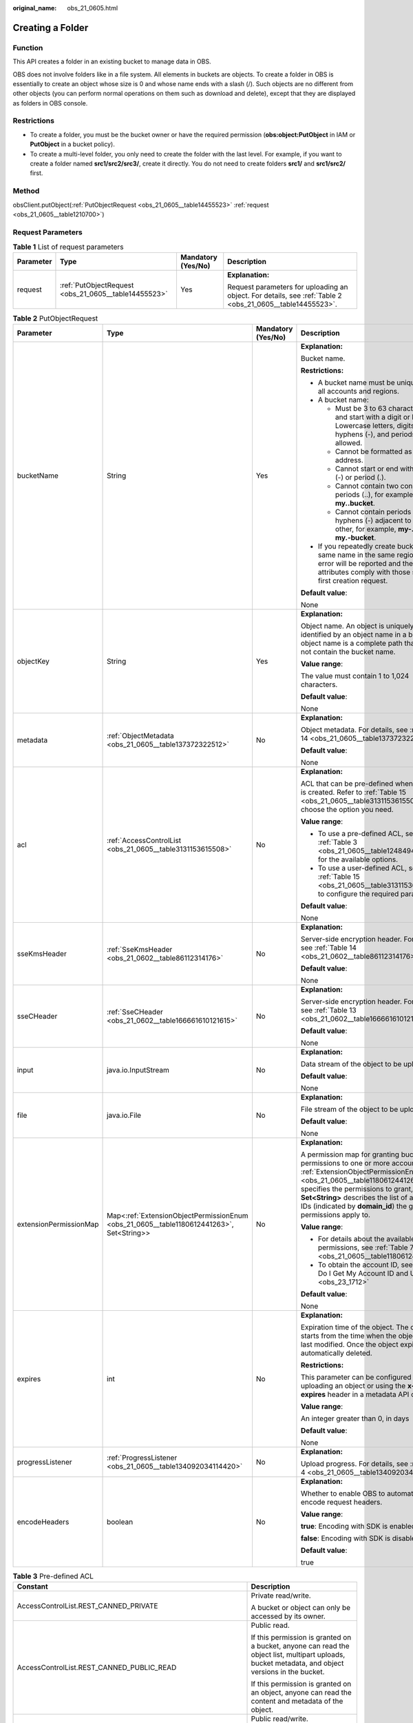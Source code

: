 :original_name: obs_21_0605.html

.. _obs_21_0605:

Creating a Folder
=================

Function
--------

This API creates a folder in an existing bucket to manage data in OBS.

OBS does not involve folders like in a file system. All elements in buckets are objects. To create a folder in OBS is essentially to create an object whose size is 0 and whose name ends with a slash (/). Such objects are no different from other objects (you can perform normal operations on them such as download and delete), except that they are displayed as folders in OBS console.

Restrictions
------------

-  To create a folder, you must be the bucket owner or have the required permission (**obs:object:PutObject** in IAM or **PutObject** in a bucket policy).
-  To create a multi-level folder, you only need to create the folder with the last level. For example, if you want to create a folder named **src1/src2/src3/**, create it directly. You do not need to create folders **src1/** and **src1/src2/** first.

Method
------

obsClient.putObject(:ref:`PutObjectRequest <obs_21_0605__table14455523>` :ref:`request <obs_21_0605__table1210700>`)

Request Parameters
------------------

.. _obs_21_0605__table1210700:

.. table:: **Table 1** List of request parameters

   +-----------------+------------------------------------------------------+--------------------+-----------------------------------------------------------------------------------------------------------+
   | Parameter       | Type                                                 | Mandatory (Yes/No) | Description                                                                                               |
   +=================+======================================================+====================+===========================================================================================================+
   | request         | :ref:`PutObjectRequest <obs_21_0605__table14455523>` | Yes                | **Explanation:**                                                                                          |
   |                 |                                                      |                    |                                                                                                           |
   |                 |                                                      |                    | Request parameters for uploading an object. For details, see :ref:`Table 2 <obs_21_0605__table14455523>`. |
   +-----------------+------------------------------------------------------+--------------------+-----------------------------------------------------------------------------------------------------------+

.. _obs_21_0605__table14455523:

.. table:: **Table 2** PutObjectRequest

   +------------------------+------------------------------------------------------------------------------------------+--------------------+---------------------------------------------------------------------------------------------------------------------------------------------------------------------------------------------------------------------------------------------------------------------------------------------------------------+
   | Parameter              | Type                                                                                     | Mandatory (Yes/No) | Description                                                                                                                                                                                                                                                                                                   |
   +========================+==========================================================================================+====================+===============================================================================================================================================================================================================================================================================================================+
   | bucketName             | String                                                                                   | Yes                | **Explanation:**                                                                                                                                                                                                                                                                                              |
   |                        |                                                                                          |                    |                                                                                                                                                                                                                                                                                                               |
   |                        |                                                                                          |                    | Bucket name.                                                                                                                                                                                                                                                                                                  |
   |                        |                                                                                          |                    |                                                                                                                                                                                                                                                                                                               |
   |                        |                                                                                          |                    | **Restrictions:**                                                                                                                                                                                                                                                                                             |
   |                        |                                                                                          |                    |                                                                                                                                                                                                                                                                                                               |
   |                        |                                                                                          |                    | -  A bucket name must be unique across all accounts and regions.                                                                                                                                                                                                                                              |
   |                        |                                                                                          |                    | -  A bucket name:                                                                                                                                                                                                                                                                                             |
   |                        |                                                                                          |                    |                                                                                                                                                                                                                                                                                                               |
   |                        |                                                                                          |                    |    -  Must be 3 to 63 characters long and start with a digit or letter. Lowercase letters, digits, hyphens (-), and periods (.) are allowed.                                                                                                                                                                  |
   |                        |                                                                                          |                    |    -  Cannot be formatted as an IP address.                                                                                                                                                                                                                                                                   |
   |                        |                                                                                          |                    |    -  Cannot start or end with a hyphen (-) or period (.).                                                                                                                                                                                                                                                    |
   |                        |                                                                                          |                    |    -  Cannot contain two consecutive periods (..), for example, **my..bucket**.                                                                                                                                                                                                                               |
   |                        |                                                                                          |                    |    -  Cannot contain periods (.) and hyphens (-) adjacent to each other, for example, **my-.bucket** or **my.-bucket**.                                                                                                                                                                                       |
   |                        |                                                                                          |                    |                                                                                                                                                                                                                                                                                                               |
   |                        |                                                                                          |                    | -  If you repeatedly create buckets of the same name in the same region, no error will be reported and the bucket attributes comply with those set in the first creation request.                                                                                                                             |
   |                        |                                                                                          |                    |                                                                                                                                                                                                                                                                                                               |
   |                        |                                                                                          |                    | **Default value**:                                                                                                                                                                                                                                                                                            |
   |                        |                                                                                          |                    |                                                                                                                                                                                                                                                                                                               |
   |                        |                                                                                          |                    | None                                                                                                                                                                                                                                                                                                          |
   +------------------------+------------------------------------------------------------------------------------------+--------------------+---------------------------------------------------------------------------------------------------------------------------------------------------------------------------------------------------------------------------------------------------------------------------------------------------------------+
   | objectKey              | String                                                                                   | Yes                | **Explanation:**                                                                                                                                                                                                                                                                                              |
   |                        |                                                                                          |                    |                                                                                                                                                                                                                                                                                                               |
   |                        |                                                                                          |                    | Object name. An object is uniquely identified by an object name in a bucket. An object name is a complete path that does not contain the bucket name.                                                                                                                                                         |
   |                        |                                                                                          |                    |                                                                                                                                                                                                                                                                                                               |
   |                        |                                                                                          |                    | **Value range**:                                                                                                                                                                                                                                                                                              |
   |                        |                                                                                          |                    |                                                                                                                                                                                                                                                                                                               |
   |                        |                                                                                          |                    | The value must contain 1 to 1,024 characters.                                                                                                                                                                                                                                                                 |
   |                        |                                                                                          |                    |                                                                                                                                                                                                                                                                                                               |
   |                        |                                                                                          |                    | **Default value**:                                                                                                                                                                                                                                                                                            |
   |                        |                                                                                          |                    |                                                                                                                                                                                                                                                                                                               |
   |                        |                                                                                          |                    | None                                                                                                                                                                                                                                                                                                          |
   +------------------------+------------------------------------------------------------------------------------------+--------------------+---------------------------------------------------------------------------------------------------------------------------------------------------------------------------------------------------------------------------------------------------------------------------------------------------------------+
   | metadata               | :ref:`ObjectMetadata <obs_21_0605__table137372322512>`                                   | No                 | **Explanation:**                                                                                                                                                                                                                                                                                              |
   |                        |                                                                                          |                    |                                                                                                                                                                                                                                                                                                               |
   |                        |                                                                                          |                    | Object metadata. For details, see :ref:`Table 14 <obs_21_0605__table137372322512>`.                                                                                                                                                                                                                           |
   |                        |                                                                                          |                    |                                                                                                                                                                                                                                                                                                               |
   |                        |                                                                                          |                    | **Default value**:                                                                                                                                                                                                                                                                                            |
   |                        |                                                                                          |                    |                                                                                                                                                                                                                                                                                                               |
   |                        |                                                                                          |                    | None                                                                                                                                                                                                                                                                                                          |
   +------------------------+------------------------------------------------------------------------------------------+--------------------+---------------------------------------------------------------------------------------------------------------------------------------------------------------------------------------------------------------------------------------------------------------------------------------------------------------+
   | acl                    | :ref:`AccessControlList <obs_21_0605__table3131153615508>`                               | No                 | **Explanation:**                                                                                                                                                                                                                                                                                              |
   |                        |                                                                                          |                    |                                                                                                                                                                                                                                                                                                               |
   |                        |                                                                                          |                    | ACL that can be pre-defined when an object is created. Refer to :ref:`Table 15 <obs_21_0605__table3131153615508>` to choose the option you need.                                                                                                                                                              |
   |                        |                                                                                          |                    |                                                                                                                                                                                                                                                                                                               |
   |                        |                                                                                          |                    | **Value range**:                                                                                                                                                                                                                                                                                              |
   |                        |                                                                                          |                    |                                                                                                                                                                                                                                                                                                               |
   |                        |                                                                                          |                    | -  To use a pre-defined ACL, see :ref:`Table 3 <obs_21_0605__table1248494120558>` for the available options.                                                                                                                                                                                                  |
   |                        |                                                                                          |                    | -  To use a user-defined ACL, see :ref:`Table 15 <obs_21_0605__table3131153615508>` to configure the required parameters.                                                                                                                                                                                     |
   |                        |                                                                                          |                    |                                                                                                                                                                                                                                                                                                               |
   |                        |                                                                                          |                    | **Default value**:                                                                                                                                                                                                                                                                                            |
   |                        |                                                                                          |                    |                                                                                                                                                                                                                                                                                                               |
   |                        |                                                                                          |                    | None                                                                                                                                                                                                                                                                                                          |
   +------------------------+------------------------------------------------------------------------------------------+--------------------+---------------------------------------------------------------------------------------------------------------------------------------------------------------------------------------------------------------------------------------------------------------------------------------------------------------+
   | sseKmsHeader           | :ref:`SseKmsHeader <obs_21_0602__table86112314176>`                                      | No                 | **Explanation:**                                                                                                                                                                                                                                                                                              |
   |                        |                                                                                          |                    |                                                                                                                                                                                                                                                                                                               |
   |                        |                                                                                          |                    | Server-side encryption header. For details, see :ref:`Table 14 <obs_21_0602__table86112314176>`.                                                                                                                                                                                                              |
   |                        |                                                                                          |                    |                                                                                                                                                                                                                                                                                                               |
   |                        |                                                                                          |                    | **Default value**:                                                                                                                                                                                                                                                                                            |
   |                        |                                                                                          |                    |                                                                                                                                                                                                                                                                                                               |
   |                        |                                                                                          |                    | None                                                                                                                                                                                                                                                                                                          |
   +------------------------+------------------------------------------------------------------------------------------+--------------------+---------------------------------------------------------------------------------------------------------------------------------------------------------------------------------------------------------------------------------------------------------------------------------------------------------------+
   | sseCHeader             | :ref:`SseCHeader <obs_21_0602__table166661610121615>`                                    | No                 | **Explanation:**                                                                                                                                                                                                                                                                                              |
   |                        |                                                                                          |                    |                                                                                                                                                                                                                                                                                                               |
   |                        |                                                                                          |                    | Server-side encryption header. For details, see :ref:`Table 13 <obs_21_0602__table166661610121615>`.                                                                                                                                                                                                          |
   |                        |                                                                                          |                    |                                                                                                                                                                                                                                                                                                               |
   |                        |                                                                                          |                    | **Default value**:                                                                                                                                                                                                                                                                                            |
   |                        |                                                                                          |                    |                                                                                                                                                                                                                                                                                                               |
   |                        |                                                                                          |                    | None                                                                                                                                                                                                                                                                                                          |
   +------------------------+------------------------------------------------------------------------------------------+--------------------+---------------------------------------------------------------------------------------------------------------------------------------------------------------------------------------------------------------------------------------------------------------------------------------------------------------+
   | input                  | java.io.InputStream                                                                      | No                 | **Explanation:**                                                                                                                                                                                                                                                                                              |
   |                        |                                                                                          |                    |                                                                                                                                                                                                                                                                                                               |
   |                        |                                                                                          |                    | Data stream of the object to be uploaded.                                                                                                                                                                                                                                                                     |
   |                        |                                                                                          |                    |                                                                                                                                                                                                                                                                                                               |
   |                        |                                                                                          |                    | **Default value**:                                                                                                                                                                                                                                                                                            |
   |                        |                                                                                          |                    |                                                                                                                                                                                                                                                                                                               |
   |                        |                                                                                          |                    | None                                                                                                                                                                                                                                                                                                          |
   +------------------------+------------------------------------------------------------------------------------------+--------------------+---------------------------------------------------------------------------------------------------------------------------------------------------------------------------------------------------------------------------------------------------------------------------------------------------------------+
   | file                   | java.io.File                                                                             | No                 | **Explanation:**                                                                                                                                                                                                                                                                                              |
   |                        |                                                                                          |                    |                                                                                                                                                                                                                                                                                                               |
   |                        |                                                                                          |                    | File stream of the object to be uploaded.                                                                                                                                                                                                                                                                     |
   |                        |                                                                                          |                    |                                                                                                                                                                                                                                                                                                               |
   |                        |                                                                                          |                    | **Default value**:                                                                                                                                                                                                                                                                                            |
   |                        |                                                                                          |                    |                                                                                                                                                                                                                                                                                                               |
   |                        |                                                                                          |                    | None                                                                                                                                                                                                                                                                                                          |
   +------------------------+------------------------------------------------------------------------------------------+--------------------+---------------------------------------------------------------------------------------------------------------------------------------------------------------------------------------------------------------------------------------------------------------------------------------------------------------+
   | extensionPermissionMap | Map<:ref:`ExtensionObjectPermissionEnum <obs_21_0605__table1180612441263>`, Set<String>> | No                 | **Explanation:**                                                                                                                                                                                                                                                                                              |
   |                        |                                                                                          |                    |                                                                                                                                                                                                                                                                                                               |
   |                        |                                                                                          |                    | A permission map for granting bucket ACL permissions to one or more accounts. :ref:`ExtensionObjectPermissionEnum <obs_21_0605__table1180612441263>` specifies the permissions to grant, and **Set<String>** describes the list of account IDs (indicated by **domain_id**) the granted permissions apply to. |
   |                        |                                                                                          |                    |                                                                                                                                                                                                                                                                                                               |
   |                        |                                                                                          |                    | **Value range**:                                                                                                                                                                                                                                                                                              |
   |                        |                                                                                          |                    |                                                                                                                                                                                                                                                                                                               |
   |                        |                                                                                          |                    | -  For details about the available permissions, see :ref:`Table 7 <obs_21_0605__table1180612441263>`.                                                                                                                                                                                                         |
   |                        |                                                                                          |                    | -  To obtain the account ID, see :ref:`How Do I Get My Account ID and User ID? <obs_23_1712>`                                                                                                                                                                                                                 |
   |                        |                                                                                          |                    |                                                                                                                                                                                                                                                                                                               |
   |                        |                                                                                          |                    | **Default value**:                                                                                                                                                                                                                                                                                            |
   |                        |                                                                                          |                    |                                                                                                                                                                                                                                                                                                               |
   |                        |                                                                                          |                    | None                                                                                                                                                                                                                                                                                                          |
   +------------------------+------------------------------------------------------------------------------------------+--------------------+---------------------------------------------------------------------------------------------------------------------------------------------------------------------------------------------------------------------------------------------------------------------------------------------------------------+
   | expires                | int                                                                                      | No                 | **Explanation:**                                                                                                                                                                                                                                                                                              |
   |                        |                                                                                          |                    |                                                                                                                                                                                                                                                                                                               |
   |                        |                                                                                          |                    | Expiration time of the object. The calculation starts from the time when the object was last modified. Once the object expires, it is automatically deleted.                                                                                                                                                  |
   |                        |                                                                                          |                    |                                                                                                                                                                                                                                                                                                               |
   |                        |                                                                                          |                    | **Restrictions:**                                                                                                                                                                                                                                                                                             |
   |                        |                                                                                          |                    |                                                                                                                                                                                                                                                                                                               |
   |                        |                                                                                          |                    | This parameter can be configured when uploading an object or using the **x-obs-expires** header in a metadata API call.                                                                                                                                                                                       |
   |                        |                                                                                          |                    |                                                                                                                                                                                                                                                                                                               |
   |                        |                                                                                          |                    | **Value range**:                                                                                                                                                                                                                                                                                              |
   |                        |                                                                                          |                    |                                                                                                                                                                                                                                                                                                               |
   |                        |                                                                                          |                    | An integer greater than 0, in days                                                                                                                                                                                                                                                                            |
   |                        |                                                                                          |                    |                                                                                                                                                                                                                                                                                                               |
   |                        |                                                                                          |                    | **Default value**:                                                                                                                                                                                                                                                                                            |
   |                        |                                                                                          |                    |                                                                                                                                                                                                                                                                                                               |
   |                        |                                                                                          |                    | None                                                                                                                                                                                                                                                                                                          |
   +------------------------+------------------------------------------------------------------------------------------+--------------------+---------------------------------------------------------------------------------------------------------------------------------------------------------------------------------------------------------------------------------------------------------------------------------------------------------------+
   | progressListener       | :ref:`ProgressListener <obs_21_0605__table134092034114420>`                              | No                 | **Explanation:**                                                                                                                                                                                                                                                                                              |
   |                        |                                                                                          |                    |                                                                                                                                                                                                                                                                                                               |
   |                        |                                                                                          |                    | Upload progress. For details, see :ref:`Table 4 <obs_21_0605__table134092034114420>`.                                                                                                                                                                                                                         |
   +------------------------+------------------------------------------------------------------------------------------+--------------------+---------------------------------------------------------------------------------------------------------------------------------------------------------------------------------------------------------------------------------------------------------------------------------------------------------------+
   | encodeHeaders          | boolean                                                                                  | No                 | **Explanation:**                                                                                                                                                                                                                                                                                              |
   |                        |                                                                                          |                    |                                                                                                                                                                                                                                                                                                               |
   |                        |                                                                                          |                    | Whether to enable OBS to automatically encode request headers.                                                                                                                                                                                                                                                |
   |                        |                                                                                          |                    |                                                                                                                                                                                                                                                                                                               |
   |                        |                                                                                          |                    | **Value range**:                                                                                                                                                                                                                                                                                              |
   |                        |                                                                                          |                    |                                                                                                                                                                                                                                                                                                               |
   |                        |                                                                                          |                    | **true**: Encoding with SDK is enabled.                                                                                                                                                                                                                                                                       |
   |                        |                                                                                          |                    |                                                                                                                                                                                                                                                                                                               |
   |                        |                                                                                          |                    | **false**: Encoding with SDK is disabled.                                                                                                                                                                                                                                                                     |
   |                        |                                                                                          |                    |                                                                                                                                                                                                                                                                                                               |
   |                        |                                                                                          |                    | **Default value**:                                                                                                                                                                                                                                                                                            |
   |                        |                                                                                          |                    |                                                                                                                                                                                                                                                                                                               |
   |                        |                                                                                          |                    | true                                                                                                                                                                                                                                                                                                          |
   +------------------------+------------------------------------------------------------------------------------------+--------------------+---------------------------------------------------------------------------------------------------------------------------------------------------------------------------------------------------------------------------------------------------------------------------------------------------------------+

.. _obs_21_0605__table1248494120558:

.. table:: **Table 3** Pre-defined ACL

   +-----------------------------------------------------------+-----------------------------------------------------------------------------------------------------------------------------------------------------------------------------------------------------------------------------------------------------------------------------------------------------------------------------------------+
   | Constant                                                  | Description                                                                                                                                                                                                                                                                                                                             |
   +===========================================================+=========================================================================================================================================================================================================================================================================================================================================+
   | AccessControlList.REST_CANNED_PRIVATE                     | Private read/write.                                                                                                                                                                                                                                                                                                                     |
   |                                                           |                                                                                                                                                                                                                                                                                                                                         |
   |                                                           | A bucket or object can only be accessed by its owner.                                                                                                                                                                                                                                                                                   |
   +-----------------------------------------------------------+-----------------------------------------------------------------------------------------------------------------------------------------------------------------------------------------------------------------------------------------------------------------------------------------------------------------------------------------+
   | AccessControlList.REST_CANNED_PUBLIC_READ                 | Public read.                                                                                                                                                                                                                                                                                                                            |
   |                                                           |                                                                                                                                                                                                                                                                                                                                         |
   |                                                           | If this permission is granted on a bucket, anyone can read the object list, multipart uploads, bucket metadata, and object versions in the bucket.                                                                                                                                                                                      |
   |                                                           |                                                                                                                                                                                                                                                                                                                                         |
   |                                                           | If this permission is granted on an object, anyone can read the content and metadata of the object.                                                                                                                                                                                                                                     |
   +-----------------------------------------------------------+-----------------------------------------------------------------------------------------------------------------------------------------------------------------------------------------------------------------------------------------------------------------------------------------------------------------------------------------+
   | AccessControlList.REST_CANNED_PUBLIC_READ_WRITE           | Public read/write.                                                                                                                                                                                                                                                                                                                      |
   |                                                           |                                                                                                                                                                                                                                                                                                                                         |
   |                                                           | If this permission is granted on a bucket, anyone can read the object list, multipart uploads, and bucket metadata, and can upload or delete objects, initiate multipart uploads, upload parts, assemble parts, copy parts, and abort multipart upload tasks.                                                                           |
   |                                                           |                                                                                                                                                                                                                                                                                                                                         |
   |                                                           | If this permission is granted on an object, anyone can read the content and metadata of the object.                                                                                                                                                                                                                                     |
   +-----------------------------------------------------------+-----------------------------------------------------------------------------------------------------------------------------------------------------------------------------------------------------------------------------------------------------------------------------------------------------------------------------------------+
   | AccessControlList.REST_CANNED_PUBLIC_READ_DELIVERED       | Public read on a bucket as well as objects in the bucket.                                                                                                                                                                                                                                                                               |
   |                                                           |                                                                                                                                                                                                                                                                                                                                         |
   |                                                           | If this permission is granted on a bucket, anyone can read the object list, multipart tasks, and bucket metadata, and can also read the content and metadata of the objects in the bucket.                                                                                                                                              |
   |                                                           |                                                                                                                                                                                                                                                                                                                                         |
   |                                                           | This permission cannot be granted on objects.                                                                                                                                                                                                                                                                                           |
   +-----------------------------------------------------------+-----------------------------------------------------------------------------------------------------------------------------------------------------------------------------------------------------------------------------------------------------------------------------------------------------------------------------------------+
   | AccessControlList.REST_CANNED_PUBLIC_READ_WRITE_DELIVERED | Public read/write on a bucket as well as objects in the bucket.                                                                                                                                                                                                                                                                         |
   |                                                           |                                                                                                                                                                                                                                                                                                                                         |
   |                                                           | If this permission is granted on a bucket, anyone can read the object list, multipart uploads, and bucket metadata, and can upload or delete objects, initiate multipart upload tasks, upload parts, assemble parts, copy parts, and abort multipart uploads. They can also read the content and metadata of the objects in the bucket. |
   |                                                           |                                                                                                                                                                                                                                                                                                                                         |
   |                                                           | This permission cannot be granted on objects.                                                                                                                                                                                                                                                                                           |
   +-----------------------------------------------------------+-----------------------------------------------------------------------------------------------------------------------------------------------------------------------------------------------------------------------------------------------------------------------------------------------------------------------------------------+
   | AccessControlList.REST_CANNED_BUCKET_OWNER_FULL_CONTROL   | If this permission is granted on an object, only the bucket and object owners have the full control over the object.                                                                                                                                                                                                                    |
   |                                                           |                                                                                                                                                                                                                                                                                                                                         |
   |                                                           | By default, if you upload an object to a bucket owned by another user, the bucket owner does not have the permissions on your object. After you grant this permission to the bucket owner, the bucket owner can have full control over your object.                                                                                     |
   |                                                           |                                                                                                                                                                                                                                                                                                                                         |
   |                                                           | For example, if user A uploads object **x** to user B's bucket, user B does not have the control over object **x**. If user A sets **bucket-owner-full-control** for object **x**, user B then has the control over object **x**.                                                                                                       |
   +-----------------------------------------------------------+-----------------------------------------------------------------------------------------------------------------------------------------------------------------------------------------------------------------------------------------------------------------------------------------------------------------------------------------+

.. _obs_21_0605__table134092034114420:

.. table:: **Table 4** ProgressListener

   +--------------------------------------------------------+-------------------+--------------------+----------------------------------------------------------------------------------------------------------+
   | Method                                                 | Return Value Type | Mandatory (Yes/No) | Description                                                                                              |
   +========================================================+===================+====================+==========================================================================================================+
   | :ref:`progressChanged <obs_21_0605__table65215474455>` | void              | Yes                | **Explanation:**                                                                                         |
   |                                                        |                   |                    |                                                                                                          |
   |                                                        |                   |                    | Used for obtaining the upload progress. For details, see :ref:`Table 5 <obs_21_0605__table65215474455>`. |
   |                                                        |                   |                    |                                                                                                          |
   |                                                        |                   |                    | **Default value**:                                                                                       |
   |                                                        |                   |                    |                                                                                                          |
   |                                                        |                   |                    | None                                                                                                     |
   +--------------------------------------------------------+-------------------+--------------------+----------------------------------------------------------------------------------------------------------+

.. _obs_21_0605__table65215474455:

.. table:: **Table 5** progressChanged

   +-----------------+-----------------------------------------------------------+--------------------+-------------------------------------------------------------------------------------+
   | Parameter       | Type                                                      | Mandatory (Yes/No) | Description                                                                         |
   +=================+===========================================================+====================+=====================================================================================+
   | status          | :ref:`ProgressStatus <obs_21_0605__table193661950113110>` | Yes                | **Explanation:**                                                                    |
   |                 |                                                           |                    |                                                                                     |
   |                 |                                                           |                    | Progress data. For details, see :ref:`Table 6 <obs_21_0605__table193661950113110>`. |
   |                 |                                                           |                    |                                                                                     |
   |                 |                                                           |                    | **Default value**:                                                                  |
   |                 |                                                           |                    |                                                                                     |
   |                 |                                                           |                    | None                                                                                |
   +-----------------+-----------------------------------------------------------+--------------------+-------------------------------------------------------------------------------------+

.. _obs_21_0605__table193661950113110:

.. table:: **Table 6** ProgressStatus

   +----------------------------+-------------------+---------------------------------------------+
   | Method                     | Return Value Type | Description                                 |
   +============================+===================+=============================================+
   | getAverageSpeed()          | double            | Average transmission rate.                  |
   +----------------------------+-------------------+---------------------------------------------+
   | getInstantaneousSpeed()    | double            | Instantaneous transmission rate.            |
   +----------------------------+-------------------+---------------------------------------------+
   | getTransferPercentage()    | int               | Transmission progress, in percentage.       |
   +----------------------------+-------------------+---------------------------------------------+
   | getNewlyTransferredBytes() | long              | Number of the newly transmitted bytes.      |
   +----------------------------+-------------------+---------------------------------------------+
   | getTransferredBytes()      | long              | Number of bytes that have been transmitted. |
   +----------------------------+-------------------+---------------------------------------------+
   | getTotalBytes()            | long              | Number of the bytes to be transmitted.      |
   +----------------------------+-------------------+---------------------------------------------+

.. _obs_21_0605__table1180612441263:

.. table:: **Table 7** ExtensionObjectPermissionEnum

   +--------------------+-------------------------------------------------------------------------------------------------------------------------+
   | Constant           | Description                                                                                                             |
   +====================+=========================================================================================================================+
   | GRANT_READ         | Grants a specific tenant the permissions to read the object and object metadata.                                        |
   +--------------------+-------------------------------------------------------------------------------------------------------------------------+
   | GRANT_READ_ACP     | Grants a specific tenant the permissions to obtain the object ACL.                                                      |
   +--------------------+-------------------------------------------------------------------------------------------------------------------------+
   | GRANT_WRITE_ACP    | Grants a specific tenant the permissions to write the object ACL.                                                       |
   +--------------------+-------------------------------------------------------------------------------------------------------------------------+
   | GRANT_FULL_CONTROL | Grants a specific tenant the permissions to read the content, metadata, and ACL of the object and write the object ACL. |
   +--------------------+-------------------------------------------------------------------------------------------------------------------------+

.. table:: **Table 8** SseCHeader

   +-----------------+-----------------------------------------------------------+--------------------+----------------------------------------------------------------------------------------------------------------------------------------+
   | Parameter       | Type                                                      | Mandatory (Yes/No) | Description                                                                                                                            |
   +=================+===========================================================+====================+========================================================================================================================================+
   | algorithm       | :ref:`ServerAlgorithm <obs_21_0605__table4516421152115>`  | Yes                | **Explanation:**                                                                                                                       |
   |                 |                                                           |                    |                                                                                                                                        |
   |                 |                                                           |                    | SSE-C is used for encrypting objects on the server side.                                                                               |
   |                 |                                                           |                    |                                                                                                                                        |
   |                 |                                                           |                    | **Value range**:                                                                                                                       |
   |                 |                                                           |                    |                                                                                                                                        |
   |                 |                                                           |                    | **AES256**, indicating AES is used to encrypt the object in SSE-C. For details, see :ref:`Table 10 <obs_21_0605__table4516421152115>`. |
   |                 |                                                           |                    |                                                                                                                                        |
   |                 |                                                           |                    | **Default value**:                                                                                                                     |
   |                 |                                                           |                    |                                                                                                                                        |
   |                 |                                                           |                    | None                                                                                                                                   |
   +-----------------+-----------------------------------------------------------+--------------------+----------------------------------------------------------------------------------------------------------------------------------------+
   | sseAlgorithm    | :ref:`SSEAlgorithmEnum <obs_21_0605__table1678722517496>` | No                 | **Explanation:**                                                                                                                       |
   |                 |                                                           |                    |                                                                                                                                        |
   |                 |                                                           |                    | Encryption algorithm.                                                                                                                  |
   |                 |                                                           |                    |                                                                                                                                        |
   |                 |                                                           |                    | **Restrictions:**                                                                                                                      |
   |                 |                                                           |                    |                                                                                                                                        |
   |                 |                                                           |                    | Only AES256 is supported.                                                                                                              |
   |                 |                                                           |                    |                                                                                                                                        |
   |                 |                                                           |                    | **Value range**:                                                                                                                       |
   |                 |                                                           |                    |                                                                                                                                        |
   |                 |                                                           |                    | See :ref:`Table 12 <obs_21_0605__table1678722517496>`.                                                                                 |
   |                 |                                                           |                    |                                                                                                                                        |
   |                 |                                                           |                    | **Default value**:                                                                                                                     |
   |                 |                                                           |                    |                                                                                                                                        |
   |                 |                                                           |                    | None                                                                                                                                   |
   +-----------------+-----------------------------------------------------------+--------------------+----------------------------------------------------------------------------------------------------------------------------------------+
   | sseCKey         | byte[]                                                    | Yes                | **Explanation:**                                                                                                                       |
   |                 |                                                           |                    |                                                                                                                                        |
   |                 |                                                           |                    | Key used for encrypting the object when SSE-C is used, in byte[] format.                                                               |
   |                 |                                                           |                    |                                                                                                                                        |
   |                 |                                                           |                    | **Default value**:                                                                                                                     |
   |                 |                                                           |                    |                                                                                                                                        |
   |                 |                                                           |                    | None                                                                                                                                   |
   +-----------------+-----------------------------------------------------------+--------------------+----------------------------------------------------------------------------------------------------------------------------------------+
   | sseCKeyBase64   | String                                                    | No                 | **Explanation:**                                                                                                                       |
   |                 |                                                           |                    |                                                                                                                                        |
   |                 |                                                           |                    | Base64-encoded key used for encrypting the object when SSE-C is used.                                                                  |
   |                 |                                                           |                    |                                                                                                                                        |
   |                 |                                                           |                    | **Default value**:                                                                                                                     |
   |                 |                                                           |                    |                                                                                                                                        |
   |                 |                                                           |                    | None                                                                                                                                   |
   +-----------------+-----------------------------------------------------------+--------------------+----------------------------------------------------------------------------------------------------------------------------------------+

.. table:: **Table 9** SseKmsHeader

   +-----------------+-----------------------------------------------------------+--------------------+---------------------------------------------------------------------------------------------------------------------------------------------------+
   | Parameter       | Type                                                      | Mandatory (Yes/No) | Description                                                                                                                                       |
   +=================+===========================================================+====================+===================================================================================================================================================+
   | encryption      | :ref:`ServerEncryption <obs_21_0605__table194194143482>`  | Yes                | **Explanation:**                                                                                                                                  |
   |                 |                                                           |                    |                                                                                                                                                   |
   |                 |                                                           |                    | SSE-KMS is used for encrypting objects on the server side.                                                                                        |
   |                 |                                                           |                    |                                                                                                                                                   |
   |                 |                                                           |                    | **Value range**:                                                                                                                                  |
   |                 |                                                           |                    |                                                                                                                                                   |
   |                 |                                                           |                    | **kms**. For details, see :ref:`Table 11 <obs_21_0605__table194194143482>`.                                                                       |
   |                 |                                                           |                    |                                                                                                                                                   |
   |                 |                                                           |                    | **Default value**:                                                                                                                                |
   |                 |                                                           |                    |                                                                                                                                                   |
   |                 |                                                           |                    | None                                                                                                                                              |
   +-----------------+-----------------------------------------------------------+--------------------+---------------------------------------------------------------------------------------------------------------------------------------------------+
   | sseAlgorithm    | :ref:`SSEAlgorithmEnum <obs_21_0605__table1678722517496>` | No                 | **Explanation:**                                                                                                                                  |
   |                 |                                                           |                    |                                                                                                                                                   |
   |                 |                                                           |                    | Encryption algorithm.                                                                                                                             |
   |                 |                                                           |                    |                                                                                                                                                   |
   |                 |                                                           |                    | **Restrictions:**                                                                                                                                 |
   |                 |                                                           |                    |                                                                                                                                                   |
   |                 |                                                           |                    | Only KMS is supported.                                                                                                                            |
   |                 |                                                           |                    |                                                                                                                                                   |
   |                 |                                                           |                    | **Value range**:                                                                                                                                  |
   |                 |                                                           |                    |                                                                                                                                                   |
   |                 |                                                           |                    | See :ref:`Table 12 <obs_21_0605__table1678722517496>`.                                                                                            |
   |                 |                                                           |                    |                                                                                                                                                   |
   |                 |                                                           |                    | **Default value**:                                                                                                                                |
   |                 |                                                           |                    |                                                                                                                                                   |
   |                 |                                                           |                    | None                                                                                                                                              |
   +-----------------+-----------------------------------------------------------+--------------------+---------------------------------------------------------------------------------------------------------------------------------------------------+
   | kmsKeyId        | String                                                    | No                 | **Explanation:**                                                                                                                                  |
   |                 |                                                           |                    |                                                                                                                                                   |
   |                 |                                                           |                    | ID of the KMS master key when SSE-KMS is used.                                                                                                    |
   |                 |                                                           |                    |                                                                                                                                                   |
   |                 |                                                           |                    | **Value range**:                                                                                                                                  |
   |                 |                                                           |                    |                                                                                                                                                   |
   |                 |                                                           |                    | Valid value formats are as follows:                                                                                                               |
   |                 |                                                           |                    |                                                                                                                                                   |
   |                 |                                                           |                    | #. *regionID*\ **:**\ *domainID*\ **:key/**\ *key_id*                                                                                             |
   |                 |                                                           |                    | #. key_id                                                                                                                                         |
   |                 |                                                           |                    |                                                                                                                                                   |
   |                 |                                                           |                    | In the preceding formats:                                                                                                                         |
   |                 |                                                           |                    |                                                                                                                                                   |
   |                 |                                                           |                    | -  *regionID* indicates the ID of the region where the key is used.                                                                               |
   |                 |                                                           |                    | -  *domainID* indicates the ID of the account that the key is for. To obtain it, see :ref:`How Do I Get My Account ID and User ID? <obs_23_1712>` |
   |                 |                                                           |                    | -  *key_id* indicates the ID of the key created on DEW.                                                                                           |
   |                 |                                                           |                    |                                                                                                                                                   |
   |                 |                                                           |                    | **Default value**:                                                                                                                                |
   |                 |                                                           |                    |                                                                                                                                                   |
   |                 |                                                           |                    | -  If this parameter is not specified, the default master key will be used.                                                                       |
   |                 |                                                           |                    | -  If there is no such a default master key, OBS will create one and use it by default.                                                           |
   +-----------------+-----------------------------------------------------------+--------------------+---------------------------------------------------------------------------------------------------------------------------------------------------+

.. _obs_21_0605__table4516421152115:

.. table:: **Table 10** ServerAlgorithm

   ======== =============
   Constant Default Value
   ======== =============
   AES256   AES256
   ======== =============

.. _obs_21_0605__table194194143482:

.. table:: **Table 11** ServerEncryption

   ======== =============
   Constant Default Value
   ======== =============
   OBS_KMS  kms
   ======== =============

.. _obs_21_0605__table1678722517496:

.. table:: **Table 12** SSEAlgorithmEnum

   ======== =============
   Constant Default Value
   ======== =============
   KMS      kms
   AES256   AES256
   ======== =============

.. _obs_21_0605__table98548615267:

.. table:: **Table 13** StorageClassEnum

   ======== ============= ======================
   Constant Default Value Description
   ======== ============= ======================
   STANDARD STANDARD      Standard storage class
   WARM     WARM          Warm storage class.
   COLD     COLD          Cold storage class.
   ======== ============= ======================

.. _obs_21_0605__table137372322512:

.. table:: **Table 14** ObjectMetadata

   +-------------------------+---------------------------------------------------------+--------------------+---------------------------------------------------------------------------------------------------------------------------------------------------------------------------------------------------------------------------------------------------------------------------------------------------------------------------------------------------------------------------------------------------------------------------------------------------------------------------+
   | Parameter               | Type                                                    | Mandatory (Yes/No) | Description                                                                                                                                                                                                                                                                                                                                                                                                                                                               |
   +=========================+=========================================================+====================+===========================================================================================================================================================================================================================================================================================================================================================================================================================================================================+
   | contentLength           | Long                                                    | No                 | **Explanation:**                                                                                                                                                                                                                                                                                                                                                                                                                                                          |
   |                         |                                                         |                    |                                                                                                                                                                                                                                                                                                                                                                                                                                                                           |
   |                         |                                                         |                    | Size of the object.                                                                                                                                                                                                                                                                                                                                                                                                                                                       |
   |                         |                                                         |                    |                                                                                                                                                                                                                                                                                                                                                                                                                                                                           |
   |                         |                                                         |                    | **Restrictions:**                                                                                                                                                                                                                                                                                                                                                                                                                                                         |
   |                         |                                                         |                    |                                                                                                                                                                                                                                                                                                                                                                                                                                                                           |
   |                         |                                                         |                    | -  The object size in a single upload ranges from 0 to 5 GB.                                                                                                                                                                                                                                                                                                                                                                                                              |
   |                         |                                                         |                    | -  To upload files larger than 5 GB, :ref:`multipart uploads <obs_21_0614>` should be used.                                                                                                                                                                                                                                                                                                                                                                               |
   |                         |                                                         |                    |                                                                                                                                                                                                                                                                                                                                                                                                                                                                           |
   |                         |                                                         |                    | **Default value**:                                                                                                                                                                                                                                                                                                                                                                                                                                                        |
   |                         |                                                         |                    |                                                                                                                                                                                                                                                                                                                                                                                                                                                                           |
   |                         |                                                         |                    | If this parameter is not specified, the SDK automatically calculates the size of the object.                                                                                                                                                                                                                                                                                                                                                                              |
   +-------------------------+---------------------------------------------------------+--------------------+---------------------------------------------------------------------------------------------------------------------------------------------------------------------------------------------------------------------------------------------------------------------------------------------------------------------------------------------------------------------------------------------------------------------------------------------------------------------------+
   | contentType             | String                                                  | No                 | **Explanation:**                                                                                                                                                                                                                                                                                                                                                                                                                                                          |
   |                         |                                                         |                    |                                                                                                                                                                                                                                                                                                                                                                                                                                                                           |
   |                         |                                                         |                    | MIME type of the object to be uploaded. MIME type is a standard way of describing a data type and is used by the browser to decide how to display data.                                                                                                                                                                                                                                                                                                                   |
   |                         |                                                         |                    |                                                                                                                                                                                                                                                                                                                                                                                                                                                                           |
   |                         |                                                         |                    | **Value range**:                                                                                                                                                                                                                                                                                                                                                                                                                                                          |
   |                         |                                                         |                    |                                                                                                                                                                                                                                                                                                                                                                                                                                                                           |
   |                         |                                                         |                    | See :ref:`What Is Content-Type (MIME)? <obs_21_2124>`                                                                                                                                                                                                                                                                                                                                                                                                                     |
   |                         |                                                         |                    |                                                                                                                                                                                                                                                                                                                                                                                                                                                                           |
   |                         |                                                         |                    | **Default value**:                                                                                                                                                                                                                                                                                                                                                                                                                                                        |
   |                         |                                                         |                    |                                                                                                                                                                                                                                                                                                                                                                                                                                                                           |
   |                         |                                                         |                    | If this parameter is not specified, the SDK determines the file type based on the suffix of the object name and assigns a value to the parameter. For example, if the suffix of the object name is **.xml**, the object is an **application/xml** file. If the suffix is **.html**, the object is a **text/html** file.                                                                                                                                                   |
   +-------------------------+---------------------------------------------------------+--------------------+---------------------------------------------------------------------------------------------------------------------------------------------------------------------------------------------------------------------------------------------------------------------------------------------------------------------------------------------------------------------------------------------------------------------------------------------------------------------------+
   | contentEncoding         | String                                                  | No                 | **Explanation:**                                                                                                                                                                                                                                                                                                                                                                                                                                                          |
   |                         |                                                         |                    |                                                                                                                                                                                                                                                                                                                                                                                                                                                                           |
   |                         |                                                         |                    | **Content-Encoding** header in the response. It specifies which encoding is applied to the object.                                                                                                                                                                                                                                                                                                                                                                        |
   |                         |                                                         |                    |                                                                                                                                                                                                                                                                                                                                                                                                                                                                           |
   |                         |                                                         |                    | **Default value**:                                                                                                                                                                                                                                                                                                                                                                                                                                                        |
   |                         |                                                         |                    |                                                                                                                                                                                                                                                                                                                                                                                                                                                                           |
   |                         |                                                         |                    | None                                                                                                                                                                                                                                                                                                                                                                                                                                                                      |
   +-------------------------+---------------------------------------------------------+--------------------+---------------------------------------------------------------------------------------------------------------------------------------------------------------------------------------------------------------------------------------------------------------------------------------------------------------------------------------------------------------------------------------------------------------------------------------------------------------------------+
   | contentDisposition      | String                                                  | No                 | **Explanation:**                                                                                                                                                                                                                                                                                                                                                                                                                                                          |
   |                         |                                                         |                    |                                                                                                                                                                                                                                                                                                                                                                                                                                                                           |
   |                         |                                                         |                    | Provides a default file name for the requested object. When the object with the default file name is being downloaded or accessed, the content is displayed as part of a web page in the browser or as an attachment in a download dialog box.                                                                                                                                                                                                                            |
   |                         |                                                         |                    |                                                                                                                                                                                                                                                                                                                                                                                                                                                                           |
   |                         |                                                         |                    | **Default value**:                                                                                                                                                                                                                                                                                                                                                                                                                                                        |
   |                         |                                                         |                    |                                                                                                                                                                                                                                                                                                                                                                                                                                                                           |
   |                         |                                                         |                    | None                                                                                                                                                                                                                                                                                                                                                                                                                                                                      |
   +-------------------------+---------------------------------------------------------+--------------------+---------------------------------------------------------------------------------------------------------------------------------------------------------------------------------------------------------------------------------------------------------------------------------------------------------------------------------------------------------------------------------------------------------------------------------------------------------------------------+
   | cacheControl            | String                                                  | No                 | **Explanation:**                                                                                                                                                                                                                                                                                                                                                                                                                                                          |
   |                         |                                                         |                    |                                                                                                                                                                                                                                                                                                                                                                                                                                                                           |
   |                         |                                                         |                    | **Cache-Control** header in the response. It specifies the cache behavior of the web page when an object is downloaded.                                                                                                                                                                                                                                                                                                                                                   |
   |                         |                                                         |                    |                                                                                                                                                                                                                                                                                                                                                                                                                                                                           |
   |                         |                                                         |                    | **Default value**:                                                                                                                                                                                                                                                                                                                                                                                                                                                        |
   |                         |                                                         |                    |                                                                                                                                                                                                                                                                                                                                                                                                                                                                           |
   |                         |                                                         |                    | None                                                                                                                                                                                                                                                                                                                                                                                                                                                                      |
   +-------------------------+---------------------------------------------------------+--------------------+---------------------------------------------------------------------------------------------------------------------------------------------------------------------------------------------------------------------------------------------------------------------------------------------------------------------------------------------------------------------------------------------------------------------------------------------------------------------------+
   | contentLanguage         | String                                                  | No                 | **Explanation:**                                                                                                                                                                                                                                                                                                                                                                                                                                                          |
   |                         |                                                         |                    |                                                                                                                                                                                                                                                                                                                                                                                                                                                                           |
   |                         |                                                         |                    | Language or language combination for visitors to customize and use. For details, see the definition of **ContentLanguage** in the HTTP protocol.                                                                                                                                                                                                                                                                                                                          |
   |                         |                                                         |                    |                                                                                                                                                                                                                                                                                                                                                                                                                                                                           |
   |                         |                                                         |                    | **Default value**:                                                                                                                                                                                                                                                                                                                                                                                                                                                        |
   |                         |                                                         |                    |                                                                                                                                                                                                                                                                                                                                                                                                                                                                           |
   |                         |                                                         |                    | None                                                                                                                                                                                                                                                                                                                                                                                                                                                                      |
   +-------------------------+---------------------------------------------------------+--------------------+---------------------------------------------------------------------------------------------------------------------------------------------------------------------------------------------------------------------------------------------------------------------------------------------------------------------------------------------------------------------------------------------------------------------------------------------------------------------------+
   | expires                 | String                                                  | No                 | **Explanation:**                                                                                                                                                                                                                                                                                                                                                                                                                                                          |
   |                         |                                                         |                    |                                                                                                                                                                                                                                                                                                                                                                                                                                                                           |
   |                         |                                                         |                    | The time a cached web page object expires.                                                                                                                                                                                                                                                                                                                                                                                                                                |
   |                         |                                                         |                    |                                                                                                                                                                                                                                                                                                                                                                                                                                                                           |
   |                         |                                                         |                    | **Restrictions:**                                                                                                                                                                                                                                                                                                                                                                                                                                                         |
   |                         |                                                         |                    |                                                                                                                                                                                                                                                                                                                                                                                                                                                                           |
   |                         |                                                         |                    | The time must be in the GMT format.                                                                                                                                                                                                                                                                                                                                                                                                                                       |
   |                         |                                                         |                    |                                                                                                                                                                                                                                                                                                                                                                                                                                                                           |
   |                         |                                                         |                    | **Default value**:                                                                                                                                                                                                                                                                                                                                                                                                                                                        |
   |                         |                                                         |                    |                                                                                                                                                                                                                                                                                                                                                                                                                                                                           |
   |                         |                                                         |                    | None                                                                                                                                                                                                                                                                                                                                                                                                                                                                      |
   +-------------------------+---------------------------------------------------------+--------------------+---------------------------------------------------------------------------------------------------------------------------------------------------------------------------------------------------------------------------------------------------------------------------------------------------------------------------------------------------------------------------------------------------------------------------------------------------------------------------+
   | contentMd5              | String                                                  | No                 | **Explanation:**                                                                                                                                                                                                                                                                                                                                                                                                                                                          |
   |                         |                                                         |                    |                                                                                                                                                                                                                                                                                                                                                                                                                                                                           |
   |                         |                                                         |                    | Base64-encoded MD5 value of the object data. It is provided for the OBS server to verify data integrity. The OBS server will compare this MD5 value with the MD5 value calculated based on the object data. If the two values are not the same, HTTP status code **400** is returned.                                                                                                                                                                                     |
   |                         |                                                         |                    |                                                                                                                                                                                                                                                                                                                                                                                                                                                                           |
   |                         |                                                         |                    | **Restrictions:**                                                                                                                                                                                                                                                                                                                                                                                                                                                         |
   |                         |                                                         |                    |                                                                                                                                                                                                                                                                                                                                                                                                                                                                           |
   |                         |                                                         |                    | -  The MD5 value of the object must be Base64 encoded.                                                                                                                                                                                                                                                                                                                                                                                                                    |
   |                         |                                                         |                    | -  If the MD5 value is not specified, the OBS server will not verify the MD5 value of the object.                                                                                                                                                                                                                                                                                                                                                                         |
   |                         |                                                         |                    |                                                                                                                                                                                                                                                                                                                                                                                                                                                                           |
   |                         |                                                         |                    | **Value range**:                                                                                                                                                                                                                                                                                                                                                                                                                                                          |
   |                         |                                                         |                    |                                                                                                                                                                                                                                                                                                                                                                                                                                                                           |
   |                         |                                                         |                    | Base64-encoded 128-bit MD5 value of the request body calculated according to RFC 1864.                                                                                                                                                                                                                                                                                                                                                                                    |
   |                         |                                                         |                    |                                                                                                                                                                                                                                                                                                                                                                                                                                                                           |
   |                         |                                                         |                    | Example: **n58IG6hfM7vqI4K0vnWpog==**                                                                                                                                                                                                                                                                                                                                                                                                                                     |
   |                         |                                                         |                    |                                                                                                                                                                                                                                                                                                                                                                                                                                                                           |
   |                         |                                                         |                    | **Default value**:                                                                                                                                                                                                                                                                                                                                                                                                                                                        |
   |                         |                                                         |                    |                                                                                                                                                                                                                                                                                                                                                                                                                                                                           |
   |                         |                                                         |                    | None                                                                                                                                                                                                                                                                                                                                                                                                                                                                      |
   +-------------------------+---------------------------------------------------------+--------------------+---------------------------------------------------------------------------------------------------------------------------------------------------------------------------------------------------------------------------------------------------------------------------------------------------------------------------------------------------------------------------------------------------------------------------------------------------------------------------+
   | storageClass            | :ref:`StorageClassEnum <obs_21_0605__table98548615267>` | No                 | **Explanation:**                                                                                                                                                                                                                                                                                                                                                                                                                                                          |
   |                         |                                                         |                    |                                                                                                                                                                                                                                                                                                                                                                                                                                                                           |
   |                         |                                                         |                    | Storage class of an object that can be specified at object creation. If this header is not set, the default storage class of the bucket is used as the storage class of the object.                                                                                                                                                                                                                                                                                       |
   |                         |                                                         |                    |                                                                                                                                                                                                                                                                                                                                                                                                                                                                           |
   |                         |                                                         |                    | **Value range**:                                                                                                                                                                                                                                                                                                                                                                                                                                                          |
   |                         |                                                         |                    |                                                                                                                                                                                                                                                                                                                                                                                                                                                                           |
   |                         |                                                         |                    | See :ref:`Table 13 <obs_21_0605__table98548615267>`.                                                                                                                                                                                                                                                                                                                                                                                                                      |
   |                         |                                                         |                    |                                                                                                                                                                                                                                                                                                                                                                                                                                                                           |
   |                         |                                                         |                    | **Default value**:                                                                                                                                                                                                                                                                                                                                                                                                                                                        |
   |                         |                                                         |                    |                                                                                                                                                                                                                                                                                                                                                                                                                                                                           |
   |                         |                                                         |                    | None                                                                                                                                                                                                                                                                                                                                                                                                                                                                      |
   +-------------------------+---------------------------------------------------------+--------------------+---------------------------------------------------------------------------------------------------------------------------------------------------------------------------------------------------------------------------------------------------------------------------------------------------------------------------------------------------------------------------------------------------------------------------------------------------------------------------+
   | webSiteRedirectLocation | String                                                  | No                 | **Explanation:**                                                                                                                                                                                                                                                                                                                                                                                                                                                          |
   |                         |                                                         |                    |                                                                                                                                                                                                                                                                                                                                                                                                                                                                           |
   |                         |                                                         |                    | If the bucket is configured with website hosting, the request for obtaining the object can be redirected to another object in the bucket or an external URL. This parameter specifies the address the request for the object is redirected to.                                                                                                                                                                                                                            |
   |                         |                                                         |                    |                                                                                                                                                                                                                                                                                                                                                                                                                                                                           |
   |                         |                                                         |                    | The request is redirected to an object **anotherPage.html** in the same bucket:                                                                                                                                                                                                                                                                                                                                                                                           |
   |                         |                                                         |                    |                                                                                                                                                                                                                                                                                                                                                                                                                                                                           |
   |                         |                                                         |                    | **WebsiteRedirectLocation:/anotherPage.html**                                                                                                                                                                                                                                                                                                                                                                                                                             |
   |                         |                                                         |                    |                                                                                                                                                                                                                                                                                                                                                                                                                                                                           |
   |                         |                                                         |                    | The request is redirected to an external URL **http://www.example.com/**:                                                                                                                                                                                                                                                                                                                                                                                                 |
   |                         |                                                         |                    |                                                                                                                                                                                                                                                                                                                                                                                                                                                                           |
   |                         |                                                         |                    | **WebsiteRedirectLocation:http://www.example.com/**                                                                                                                                                                                                                                                                                                                                                                                                                       |
   |                         |                                                         |                    |                                                                                                                                                                                                                                                                                                                                                                                                                                                                           |
   |                         |                                                         |                    | **Restrictions:**                                                                                                                                                                                                                                                                                                                                                                                                                                                         |
   |                         |                                                         |                    |                                                                                                                                                                                                                                                                                                                                                                                                                                                                           |
   |                         |                                                         |                    | -  The value must start with a slash (/), **http://**, or **https://** and cannot exceed 2 KB.                                                                                                                                                                                                                                                                                                                                                                            |
   |                         |                                                         |                    | -  OBS only supports redirection for objects in the root directory of a bucket.                                                                                                                                                                                                                                                                                                                                                                                           |
   |                         |                                                         |                    |                                                                                                                                                                                                                                                                                                                                                                                                                                                                           |
   |                         |                                                         |                    | **Default value**:                                                                                                                                                                                                                                                                                                                                                                                                                                                        |
   |                         |                                                         |                    |                                                                                                                                                                                                                                                                                                                                                                                                                                                                           |
   |                         |                                                         |                    | None                                                                                                                                                                                                                                                                                                                                                                                                                                                                      |
   +-------------------------+---------------------------------------------------------+--------------------+---------------------------------------------------------------------------------------------------------------------------------------------------------------------------------------------------------------------------------------------------------------------------------------------------------------------------------------------------------------------------------------------------------------------------------------------------------------------------+
   | nextPosition            | long                                                    | No                 | **Explanation:**                                                                                                                                                                                                                                                                                                                                                                                                                                                          |
   |                         |                                                         |                    |                                                                                                                                                                                                                                                                                                                                                                                                                                                                           |
   |                         |                                                         |                    | Start position for the next append upload.                                                                                                                                                                                                                                                                                                                                                                                                                                |
   |                         |                                                         |                    |                                                                                                                                                                                                                                                                                                                                                                                                                                                                           |
   |                         |                                                         |                    | **Value range**:                                                                                                                                                                                                                                                                                                                                                                                                                                                          |
   |                         |                                                         |                    |                                                                                                                                                                                                                                                                                                                                                                                                                                                                           |
   |                         |                                                         |                    | 0 to the object length, in bytes.                                                                                                                                                                                                                                                                                                                                                                                                                                         |
   |                         |                                                         |                    |                                                                                                                                                                                                                                                                                                                                                                                                                                                                           |
   |                         |                                                         |                    | **Default value**:                                                                                                                                                                                                                                                                                                                                                                                                                                                        |
   |                         |                                                         |                    |                                                                                                                                                                                                                                                                                                                                                                                                                                                                           |
   |                         |                                                         |                    | None                                                                                                                                                                                                                                                                                                                                                                                                                                                                      |
   +-------------------------+---------------------------------------------------------+--------------------+---------------------------------------------------------------------------------------------------------------------------------------------------------------------------------------------------------------------------------------------------------------------------------------------------------------------------------------------------------------------------------------------------------------------------------------------------------------------------+
   | appendable              | boolean                                                 | No                 | **Explanation:**                                                                                                                                                                                                                                                                                                                                                                                                                                                          |
   |                         |                                                         |                    |                                                                                                                                                                                                                                                                                                                                                                                                                                                                           |
   |                         |                                                         |                    | Whether the object is appendable.                                                                                                                                                                                                                                                                                                                                                                                                                                         |
   |                         |                                                         |                    |                                                                                                                                                                                                                                                                                                                                                                                                                                                                           |
   |                         |                                                         |                    | **Value range**:                                                                                                                                                                                                                                                                                                                                                                                                                                                          |
   |                         |                                                         |                    |                                                                                                                                                                                                                                                                                                                                                                                                                                                                           |
   |                         |                                                         |                    | **true**: The object is appendable.                                                                                                                                                                                                                                                                                                                                                                                                                                       |
   |                         |                                                         |                    |                                                                                                                                                                                                                                                                                                                                                                                                                                                                           |
   |                         |                                                         |                    | **false**: The object is not appendable.                                                                                                                                                                                                                                                                                                                                                                                                                                  |
   |                         |                                                         |                    |                                                                                                                                                                                                                                                                                                                                                                                                                                                                           |
   |                         |                                                         |                    | **Default value**:                                                                                                                                                                                                                                                                                                                                                                                                                                                        |
   |                         |                                                         |                    |                                                                                                                                                                                                                                                                                                                                                                                                                                                                           |
   |                         |                                                         |                    | None                                                                                                                                                                                                                                                                                                                                                                                                                                                                      |
   +-------------------------+---------------------------------------------------------+--------------------+---------------------------------------------------------------------------------------------------------------------------------------------------------------------------------------------------------------------------------------------------------------------------------------------------------------------------------------------------------------------------------------------------------------------------------------------------------------------------+
   | userMetadata            | Map<String, Object>                                     | No                 | **Explanation:**                                                                                                                                                                                                                                                                                                                                                                                                                                                          |
   |                         |                                                         |                    |                                                                                                                                                                                                                                                                                                                                                                                                                                                                           |
   |                         |                                                         |                    | User-defined metadata of the object. To define it, you can add a header starting with **x-obs-meta-** in the request. In **Map**, the **String** key indicates the name of the user-defined metadata that starts with **x-obs-meta-**, and the **Object** value indicates the value of the user-defined metadata. To obtain the user-defined metadata of an object, use **ObsClient.getObjectMetadata**. For details, see :ref:`Obtaining Object Metadata <obs_21_0801>`. |
   |                         |                                                         |                    |                                                                                                                                                                                                                                                                                                                                                                                                                                                                           |
   |                         |                                                         |                    | **Restrictions:**                                                                                                                                                                                                                                                                                                                                                                                                                                                         |
   |                         |                                                         |                    |                                                                                                                                                                                                                                                                                                                                                                                                                                                                           |
   |                         |                                                         |                    | -  An object can have multiple pieces of metadata. The size of the metadata cannot exceed 8 KB in total.                                                                                                                                                                                                                                                                                                                                                                  |
   |                         |                                                         |                    | -  When you call **ObsClient.getObject** to download an object, its user-defined metadata will also be downloaded.                                                                                                                                                                                                                                                                                                                                                        |
   |                         |                                                         |                    |                                                                                                                                                                                                                                                                                                                                                                                                                                                                           |
   |                         |                                                         |                    | **Default value**:                                                                                                                                                                                                                                                                                                                                                                                                                                                        |
   |                         |                                                         |                    |                                                                                                                                                                                                                                                                                                                                                                                                                                                                           |
   |                         |                                                         |                    | None                                                                                                                                                                                                                                                                                                                                                                                                                                                                      |
   +-------------------------+---------------------------------------------------------+--------------------+---------------------------------------------------------------------------------------------------------------------------------------------------------------------------------------------------------------------------------------------------------------------------------------------------------------------------------------------------------------------------------------------------------------------------------------------------------------------------+

.. _obs_21_0605__table3131153615508:

.. table:: **Table 15** AccessControlList

   +-----------------+------------------------------------------------------------------+--------------------+----------------------------------------------------------------------------------------------+
   | Parameter       | Type                                                             | Mandatory (Yes/No) | Type                                                                                         |
   +=================+==================================================================+====================+==============================================================================================+
   | owner           | :ref:`Owner <obs_21_0605__table542684045918>`                    | No                 | **Explanation:**                                                                             |
   |                 |                                                                  |                    |                                                                                              |
   |                 |                                                                  |                    | Bucket owner information. For details, see :ref:`Table 16 <obs_21_0605__table542684045918>`. |
   +-----------------+------------------------------------------------------------------+--------------------+----------------------------------------------------------------------------------------------+
   | delivered       | boolean                                                          | No                 | **Explanation:**                                                                             |
   |                 |                                                                  |                    |                                                                                              |
   |                 |                                                                  |                    | Whether the bucket ACL is applied to all objects in the bucket.                              |
   |                 |                                                                  |                    |                                                                                              |
   |                 |                                                                  |                    | **Value range**:                                                                             |
   |                 |                                                                  |                    |                                                                                              |
   |                 |                                                                  |                    | **true**: The bucket ACL is applied to all objects in the bucket.                            |
   |                 |                                                                  |                    |                                                                                              |
   |                 |                                                                  |                    | **false**: The bucket ACL is not applied to any objects in the bucket.                       |
   |                 |                                                                  |                    |                                                                                              |
   |                 |                                                                  |                    | **Default value**:                                                                           |
   |                 |                                                                  |                    |                                                                                              |
   |                 |                                                                  |                    | **false**                                                                                    |
   +-----------------+------------------------------------------------------------------+--------------------+----------------------------------------------------------------------------------------------+
   | grants          | Set<:ref:`GrantAndPermission <obs_21_0605__table1966620295123>`> | No                 | **Explanation:**                                                                             |
   |                 |                                                                  |                    |                                                                                              |
   |                 |                                                                  |                    | Grantee information. For details, see :ref:`Table 17 <obs_21_0605__table1966620295123>`.     |
   +-----------------+------------------------------------------------------------------+--------------------+----------------------------------------------------------------------------------------------+

.. _obs_21_0605__table542684045918:

.. table:: **Table 16** Owner

   +-----------------+-----------------+--------------------+----------------------------------------------------------------------------------------------+
   | Parameter       | Type            | Mandatory (Yes/No) | Description                                                                                  |
   +=================+=================+====================+==============================================================================================+
   | id              | String          | Yes                | **Explanation:**                                                                             |
   |                 |                 |                    |                                                                                              |
   |                 |                 |                    | Account (domain) ID of the bucket owner.                                                     |
   |                 |                 |                    |                                                                                              |
   |                 |                 |                    | **Value range**:                                                                             |
   |                 |                 |                    |                                                                                              |
   |                 |                 |                    | To obtain the account ID, see :ref:`How Do I Get My Account ID and User ID? <obs_23_1712>`   |
   |                 |                 |                    |                                                                                              |
   |                 |                 |                    | **Default value**:                                                                           |
   |                 |                 |                    |                                                                                              |
   |                 |                 |                    | None                                                                                         |
   +-----------------+-----------------+--------------------+----------------------------------------------------------------------------------------------+
   | displayName     | String          | No                 | **Explanation:**                                                                             |
   |                 |                 |                    |                                                                                              |
   |                 |                 |                    | Account name of the owner.                                                                   |
   |                 |                 |                    |                                                                                              |
   |                 |                 |                    | **Value range**:                                                                             |
   |                 |                 |                    |                                                                                              |
   |                 |                 |                    | To obtain the account name, see :ref:`How Do I Get My Account ID and User ID? <obs_23_1712>` |
   |                 |                 |                    |                                                                                              |
   |                 |                 |                    | **Default value**:                                                                           |
   |                 |                 |                    |                                                                                              |
   |                 |                 |                    | None                                                                                         |
   +-----------------+-----------------+--------------------+----------------------------------------------------------------------------------------------+

.. _obs_21_0605__table1966620295123:

.. table:: **Table 17** GrantAndPermission

   +-----------------+------------------------------------------------------------+--------------------+-------------------------------------------------------------------------------------------------------+
   | Parameter       | Type                                                       | Mandatory (Yes/No) | Description                                                                                           |
   +=================+============================================================+====================+=======================================================================================================+
   | grantee         | :ref:`GranteeInterface <obs_21_0605__table16903171143518>` | Yes                | **Explanation:**                                                                                      |
   |                 |                                                            |                    |                                                                                                       |
   |                 |                                                            |                    | Grantees (users or user groups). For details, see :ref:`Table 19 <obs_21_0605__table16903171143518>`. |
   +-----------------+------------------------------------------------------------+--------------------+-------------------------------------------------------------------------------------------------------+
   | permission      | :ref:`Permission <obs_21_0605__table174299135128>`         | Yes                | **Explanation:**                                                                                      |
   |                 |                                                            |                    |                                                                                                       |
   |                 |                                                            |                    | Permissions to grant.                                                                                 |
   |                 |                                                            |                    |                                                                                                       |
   |                 |                                                            |                    | **Value range**:                                                                                      |
   |                 |                                                            |                    |                                                                                                       |
   |                 |                                                            |                    | See :ref:`Table 18 <obs_21_0605__table174299135128>`.                                                 |
   |                 |                                                            |                    |                                                                                                       |
   |                 |                                                            |                    | **Default value**:                                                                                    |
   |                 |                                                            |                    |                                                                                                       |
   |                 |                                                            |                    | None                                                                                                  |
   +-----------------+------------------------------------------------------------+--------------------+-------------------------------------------------------------------------------------------------------+
   | delivered       | boolean                                                    | No                 | **Explanation:**                                                                                      |
   |                 |                                                            |                    |                                                                                                       |
   |                 |                                                            |                    | Whether the bucket ACL is applied to all objects in the bucket.                                       |
   |                 |                                                            |                    |                                                                                                       |
   |                 |                                                            |                    | **Value range**:                                                                                      |
   |                 |                                                            |                    |                                                                                                       |
   |                 |                                                            |                    | **true**: The bucket ACL is applied to all objects in the bucket.                                     |
   |                 |                                                            |                    |                                                                                                       |
   |                 |                                                            |                    | **false**: The bucket ACL is not applied to any objects in the bucket.                                |
   |                 |                                                            |                    |                                                                                                       |
   |                 |                                                            |                    | **Default value**:                                                                                    |
   |                 |                                                            |                    |                                                                                                       |
   |                 |                                                            |                    | **false**                                                                                             |
   +-----------------+------------------------------------------------------------+--------------------+-------------------------------------------------------------------------------------------------------+

.. _obs_21_0605__table174299135128:

.. table:: **Table 18** Permission

   +-------------------------+-----------------------+----------------------------------------------------------------------------------------------------------------------------------------------------+
   | Constant                | Default Value         | Description                                                                                                                                        |
   +=========================+=======================+====================================================================================================================================================+
   | PERMISSION_READ         | READ                  | Read permission.                                                                                                                                   |
   |                         |                       |                                                                                                                                                    |
   |                         |                       | A grantee with this permission for a bucket can obtain the list of objects, multipart uploads, bucket metadata, and object versions in the bucket. |
   |                         |                       |                                                                                                                                                    |
   |                         |                       | A grantee with this permission for an object can obtain the object content and metadata.                                                           |
   +-------------------------+-----------------------+----------------------------------------------------------------------------------------------------------------------------------------------------+
   | PERMISSION_WRITE        | WRITE                 | Write permission.                                                                                                                                  |
   |                         |                       |                                                                                                                                                    |
   |                         |                       | A grantee with this permission for a bucket can upload, overwrite, and delete any object or part in the bucket.                                    |
   |                         |                       |                                                                                                                                                    |
   |                         |                       | This permission is not available for objects.                                                                                                      |
   +-------------------------+-----------------------+----------------------------------------------------------------------------------------------------------------------------------------------------+
   | PERMISSION_READ_ACP     | READ_ACP              | Permission to read an ACL.                                                                                                                         |
   |                         |                       |                                                                                                                                                    |
   |                         |                       | A grantee with this permission can obtain the ACL of a bucket or object.                                                                           |
   |                         |                       |                                                                                                                                                    |
   |                         |                       | A bucket or object owner has this permission for their bucket or object by default.                                                                |
   +-------------------------+-----------------------+----------------------------------------------------------------------------------------------------------------------------------------------------+
   | PERMISSION_WRITE_ACP    | WRITE_ACP             | Permission to modify an ACL.                                                                                                                       |
   |                         |                       |                                                                                                                                                    |
   |                         |                       | A grantee with this permission can update the ACL of a bucket or object.                                                                           |
   |                         |                       |                                                                                                                                                    |
   |                         |                       | A bucket or object owner has this permission for their bucket or object by default.                                                                |
   |                         |                       |                                                                                                                                                    |
   |                         |                       | This permission allows the grantee to change the access control policies, meaning the grantee has full control over a bucket or object.            |
   +-------------------------+-----------------------+----------------------------------------------------------------------------------------------------------------------------------------------------+
   | PERMISSION_FULL_CONTROL | FULL_CONTROL          | Full control access, including read and write permissions for a bucket and its ACL, or for an object and its ACL.                                  |
   |                         |                       |                                                                                                                                                    |
   |                         |                       | A grantee with this permission for a bucket has **READ**, **WRITE**, **READ_ACP**, and **WRITE_ACP** permissions for the bucket.                   |
   |                         |                       |                                                                                                                                                    |
   |                         |                       | A grantee with this permission for an object has **READ**, **READ_ACP**, and **WRITE_ACP** permissions for the object.                             |
   +-------------------------+-----------------------+----------------------------------------------------------------------------------------------------------------------------------------------------+

.. _obs_21_0605__table16903171143518:

.. table:: **Table 19** GranteeInterface

   +----------------------------------------------------------+----------------------------------------------------------+--------------------+------------------------------------------------------------------------------------------------+
   | Parameter                                                | Type                                                     | Mandatory (Yes/No) | Description                                                                                    |
   +==========================================================+==========================================================+====================+================================================================================================+
   | :ref:`CanonicalGrantee <obs_21_0605__table992717133712>` | :ref:`CanonicalGrantee <obs_21_0605__table992717133712>` | Yes                | **Explanation:**                                                                               |
   |                                                          |                                                          |                    |                                                                                                |
   |                                                          |                                                          |                    | Grantee (user) information. For details, see :ref:`Table 20 <obs_21_0605__table992717133712>`. |
   +----------------------------------------------------------+----------------------------------------------------------+--------------------+------------------------------------------------------------------------------------------------+
   | :ref:`GroupGrantee <obs_21_0605__table117003594716>`     | :ref:`GroupGrantee <obs_21_0605__table117003594716>`     | Yes                | **Explanation:**                                                                               |
   |                                                          |                                                          |                    |                                                                                                |
   |                                                          |                                                          |                    | Grantee (user group) information.                                                              |
   |                                                          |                                                          |                    |                                                                                                |
   |                                                          |                                                          |                    | **Value range**:                                                                               |
   |                                                          |                                                          |                    |                                                                                                |
   |                                                          |                                                          |                    | See :ref:`Table 21 <obs_21_0605__table117003594716>`.                                          |
   |                                                          |                                                          |                    |                                                                                                |
   |                                                          |                                                          |                    | **Default value**:                                                                             |
   |                                                          |                                                          |                    |                                                                                                |
   |                                                          |                                                          |                    | None                                                                                           |
   +----------------------------------------------------------+----------------------------------------------------------+--------------------+------------------------------------------------------------------------------------------------+

.. _obs_21_0605__table992717133712:

.. table:: **Table 20** CanonicalGrantee

   +-----------------+-----------------+-------------------------------------------+----------------------------------------------------------------------------------------------+
   | Parameter       | Type            | Mandatory (Yes/No)                        | Description                                                                                  |
   +=================+=================+===========================================+==============================================================================================+
   | grantId         | String          | Yes if **Type** is set to **GranteeUser** | **Explanation:**                                                                             |
   |                 |                 |                                           |                                                                                              |
   |                 |                 |                                           | Account (domain) ID of the grantee.                                                          |
   |                 |                 |                                           |                                                                                              |
   |                 |                 |                                           | **Value range**:                                                                             |
   |                 |                 |                                           |                                                                                              |
   |                 |                 |                                           | To obtain the account ID, see :ref:`How Do I Get My Account ID and User ID? <obs_23_1712>`   |
   |                 |                 |                                           |                                                                                              |
   |                 |                 |                                           | **Default value**:                                                                           |
   |                 |                 |                                           |                                                                                              |
   |                 |                 |                                           | None                                                                                         |
   +-----------------+-----------------+-------------------------------------------+----------------------------------------------------------------------------------------------+
   | displayName     | String          | No                                        | **Explanation**:                                                                             |
   |                 |                 |                                           |                                                                                              |
   |                 |                 |                                           | Account name of the grantee.                                                                 |
   |                 |                 |                                           |                                                                                              |
   |                 |                 |                                           | **Value range**:                                                                             |
   |                 |                 |                                           |                                                                                              |
   |                 |                 |                                           | To obtain the account name, see :ref:`How Do I Get My Account ID and User ID? <obs_23_1712>` |
   |                 |                 |                                           |                                                                                              |
   |                 |                 |                                           | **Default value**:                                                                           |
   |                 |                 |                                           |                                                                                              |
   |                 |                 |                                           | None                                                                                         |
   +-----------------+-----------------+-------------------------------------------+----------------------------------------------------------------------------------------------+

.. _obs_21_0605__table117003594716:

.. table:: **Table 21** GroupGrantee

   =================== ================================================
   Constant            Description
   =================== ================================================
   ALL_USERS           All users.
   AUTHENTICATED_USERS Authorized users. This constant is deprecated.
   LOG_DELIVERY        Log delivery group. This constant is deprecated.
   =================== ================================================

Responses
---------

.. table:: **Table 22** PutObjectResult

   +-----------------------+-----------------------------------------------------------+--------------------------------------------------------------------------------------------------------------------------------------------------------------------------------------------------------------------------------------------------------------------------------------------------------------------------------------------------------------------------------------------------------------------------------------------------------------------------------------+
   | Parameter             | Type                                                      | Description                                                                                                                                                                                                                                                                                                                                                                                                                                                                          |
   +=======================+===========================================================+======================================================================================================================================================================================================================================================================================================================================================================================================================================================================================+
   | statusCode            | int                                                       | **Explanation:**                                                                                                                                                                                                                                                                                                                                                                                                                                                                     |
   |                       |                                                           |                                                                                                                                                                                                                                                                                                                                                                                                                                                                                      |
   |                       |                                                           | HTTP status code.                                                                                                                                                                                                                                                                                                                                                                                                                                                                    |
   |                       |                                                           |                                                                                                                                                                                                                                                                                                                                                                                                                                                                                      |
   |                       |                                                           | **Value range**:                                                                                                                                                                                                                                                                                                                                                                                                                                                                     |
   |                       |                                                           |                                                                                                                                                                                                                                                                                                                                                                                                                                                                                      |
   |                       |                                                           | A status code is a group of digits that can be **2**\ *xx* (indicating successes) or **4**\ *xx* or **5**\ *xx* (indicating errors). It indicates the status of a response.                                                                                                                                                                                                                                                                                                          |
   |                       |                                                           |                                                                                                                                                                                                                                                                                                                                                                                                                                                                                      |
   |                       |                                                           | **Default value**:                                                                                                                                                                                                                                                                                                                                                                                                                                                                   |
   |                       |                                                           |                                                                                                                                                                                                                                                                                                                                                                                                                                                                                      |
   |                       |                                                           | None                                                                                                                                                                                                                                                                                                                                                                                                                                                                                 |
   +-----------------------+-----------------------------------------------------------+--------------------------------------------------------------------------------------------------------------------------------------------------------------------------------------------------------------------------------------------------------------------------------------------------------------------------------------------------------------------------------------------------------------------------------------------------------------------------------------+
   | responseHeaders       | Map<String, Object>                                       | **Explanation:**                                                                                                                                                                                                                                                                                                                                                                                                                                                                     |
   |                       |                                                           |                                                                                                                                                                                                                                                                                                                                                                                                                                                                                      |
   |                       |                                                           | Response header list, composed of tuples. In a tuple, the **String** key indicates the name of the header, and the **Object** value indicates the value of the header.                                                                                                                                                                                                                                                                                                               |
   |                       |                                                           |                                                                                                                                                                                                                                                                                                                                                                                                                                                                                      |
   |                       |                                                           | **Default value**:                                                                                                                                                                                                                                                                                                                                                                                                                                                                   |
   |                       |                                                           |                                                                                                                                                                                                                                                                                                                                                                                                                                                                                      |
   |                       |                                                           | None                                                                                                                                                                                                                                                                                                                                                                                                                                                                                 |
   +-----------------------+-----------------------------------------------------------+--------------------------------------------------------------------------------------------------------------------------------------------------------------------------------------------------------------------------------------------------------------------------------------------------------------------------------------------------------------------------------------------------------------------------------------------------------------------------------------+
   | storageClass          | :ref:`StorageClassEnum <obs_21_0602__table4753165162015>` | **Explanation:**                                                                                                                                                                                                                                                                                                                                                                                                                                                                     |
   |                       |                                                           |                                                                                                                                                                                                                                                                                                                                                                                                                                                                                      |
   |                       |                                                           | Storage class of an object that can be specified at object creation. If you do not specify this header, the object inherits the storage class of the bucket.                                                                                                                                                                                                                                                                                                                         |
   |                       |                                                           |                                                                                                                                                                                                                                                                                                                                                                                                                                                                                      |
   |                       |                                                           | **Value range**:                                                                                                                                                                                                                                                                                                                                                                                                                                                                     |
   |                       |                                                           |                                                                                                                                                                                                                                                                                                                                                                                                                                                                                      |
   |                       |                                                           | See :ref:`Table 21 <obs_21_0602__table4753165162015>`.                                                                                                                                                                                                                                                                                                                                                                                                                               |
   |                       |                                                           |                                                                                                                                                                                                                                                                                                                                                                                                                                                                                      |
   |                       |                                                           | **Default value**:                                                                                                                                                                                                                                                                                                                                                                                                                                                                   |
   |                       |                                                           |                                                                                                                                                                                                                                                                                                                                                                                                                                                                                      |
   |                       |                                                           | None                                                                                                                                                                                                                                                                                                                                                                                                                                                                                 |
   +-----------------------+-----------------------------------------------------------+--------------------------------------------------------------------------------------------------------------------------------------------------------------------------------------------------------------------------------------------------------------------------------------------------------------------------------------------------------------------------------------------------------------------------------------------------------------------------------------+
   | versionId             | String                                                    | **Explanation:**                                                                                                                                                                                                                                                                                                                                                                                                                                                                     |
   |                       |                                                           |                                                                                                                                                                                                                                                                                                                                                                                                                                                                                      |
   |                       |                                                           | Object version ID. If versioning is enabled for the bucket, the object version ID will be returned.                                                                                                                                                                                                                                                                                                                                                                                  |
   |                       |                                                           |                                                                                                                                                                                                                                                                                                                                                                                                                                                                                      |
   |                       |                                                           | **Value range**:                                                                                                                                                                                                                                                                                                                                                                                                                                                                     |
   |                       |                                                           |                                                                                                                                                                                                                                                                                                                                                                                                                                                                                      |
   |                       |                                                           | The value must contain 32 characters.                                                                                                                                                                                                                                                                                                                                                                                                                                                |
   |                       |                                                           |                                                                                                                                                                                                                                                                                                                                                                                                                                                                                      |
   |                       |                                                           | **Default value**:                                                                                                                                                                                                                                                                                                                                                                                                                                                                   |
   |                       |                                                           |                                                                                                                                                                                                                                                                                                                                                                                                                                                                                      |
   |                       |                                                           | None                                                                                                                                                                                                                                                                                                                                                                                                                                                                                 |
   +-----------------------+-----------------------------------------------------------+--------------------------------------------------------------------------------------------------------------------------------------------------------------------------------------------------------------------------------------------------------------------------------------------------------------------------------------------------------------------------------------------------------------------------------------------------------------------------------------+
   | etag                  | String                                                    | **Explanation:**                                                                                                                                                                                                                                                                                                                                                                                                                                                                     |
   |                       |                                                           |                                                                                                                                                                                                                                                                                                                                                                                                                                                                                      |
   |                       |                                                           | ETag of an object, which is a Base64-encoded 128-bit MD5 digest. ETag is the unique identifier of the object content. It can be used to determine whether the object content is changed. For example, if the ETag is **A** when an object is uploaded and is **B** when the object is downloaded, the object content is changed. The ETag reflects changes only to the contents of the object, not its metadata. An object created by an upload or copy operation has a unique ETag. |
   |                       |                                                           |                                                                                                                                                                                                                                                                                                                                                                                                                                                                                      |
   |                       |                                                           | **Restrictions:**                                                                                                                                                                                                                                                                                                                                                                                                                                                                    |
   |                       |                                                           |                                                                                                                                                                                                                                                                                                                                                                                                                                                                                      |
   |                       |                                                           | If an object is encrypted using server-side encryption, the ETag is not the MD5 value of the object.                                                                                                                                                                                                                                                                                                                                                                                 |
   |                       |                                                           |                                                                                                                                                                                                                                                                                                                                                                                                                                                                                      |
   |                       |                                                           | **Value range**:                                                                                                                                                                                                                                                                                                                                                                                                                                                                     |
   |                       |                                                           |                                                                                                                                                                                                                                                                                                                                                                                                                                                                                      |
   |                       |                                                           | The value must contain 32 characters.                                                                                                                                                                                                                                                                                                                                                                                                                                                |
   |                       |                                                           |                                                                                                                                                                                                                                                                                                                                                                                                                                                                                      |
   |                       |                                                           | **Default value**:                                                                                                                                                                                                                                                                                                                                                                                                                                                                   |
   |                       |                                                           |                                                                                                                                                                                                                                                                                                                                                                                                                                                                                      |
   |                       |                                                           | None                                                                                                                                                                                                                                                                                                                                                                                                                                                                                 |
   +-----------------------+-----------------------------------------------------------+--------------------------------------------------------------------------------------------------------------------------------------------------------------------------------------------------------------------------------------------------------------------------------------------------------------------------------------------------------------------------------------------------------------------------------------------------------------------------------------+
   | objectKey             | String                                                    | **Explanation:**                                                                                                                                                                                                                                                                                                                                                                                                                                                                     |
   |                       |                                                           |                                                                                                                                                                                                                                                                                                                                                                                                                                                                                      |
   |                       |                                                           | Object name. An object is uniquely identified by an object name in a bucket. An object name is a complete path that does not contain the bucket name.                                                                                                                                                                                                                                                                                                                                |
   |                       |                                                           |                                                                                                                                                                                                                                                                                                                                                                                                                                                                                      |
   |                       |                                                           | **Value range**:                                                                                                                                                                                                                                                                                                                                                                                                                                                                     |
   |                       |                                                           |                                                                                                                                                                                                                                                                                                                                                                                                                                                                                      |
   |                       |                                                           | The value must contain 1 to 1,024 characters.                                                                                                                                                                                                                                                                                                                                                                                                                                        |
   |                       |                                                           |                                                                                                                                                                                                                                                                                                                                                                                                                                                                                      |
   |                       |                                                           | **Default value**:                                                                                                                                                                                                                                                                                                                                                                                                                                                                   |
   |                       |                                                           |                                                                                                                                                                                                                                                                                                                                                                                                                                                                                      |
   |                       |                                                           | None                                                                                                                                                                                                                                                                                                                                                                                                                                                                                 |
   +-----------------------+-----------------------------------------------------------+--------------------------------------------------------------------------------------------------------------------------------------------------------------------------------------------------------------------------------------------------------------------------------------------------------------------------------------------------------------------------------------------------------------------------------------------------------------------------------------+
   | bucketName            | String                                                    | **Explanation:**                                                                                                                                                                                                                                                                                                                                                                                                                                                                     |
   |                       |                                                           |                                                                                                                                                                                                                                                                                                                                                                                                                                                                                      |
   |                       |                                                           | Bucket name.                                                                                                                                                                                                                                                                                                                                                                                                                                                                         |
   |                       |                                                           |                                                                                                                                                                                                                                                                                                                                                                                                                                                                                      |
   |                       |                                                           | **Restrictions:**                                                                                                                                                                                                                                                                                                                                                                                                                                                                    |
   |                       |                                                           |                                                                                                                                                                                                                                                                                                                                                                                                                                                                                      |
   |                       |                                                           | -  A bucket name must be unique across all accounts and regions.                                                                                                                                                                                                                                                                                                                                                                                                                     |
   |                       |                                                           | -  A bucket name:                                                                                                                                                                                                                                                                                                                                                                                                                                                                    |
   |                       |                                                           |                                                                                                                                                                                                                                                                                                                                                                                                                                                                                      |
   |                       |                                                           |    -  Must be 3 to 63 characters long and start with a digit or letter. Lowercase letters, digits, hyphens (-), and periods (.) are allowed.                                                                                                                                                                                                                                                                                                                                         |
   |                       |                                                           |    -  Cannot be formatted as an IP address.                                                                                                                                                                                                                                                                                                                                                                                                                                          |
   |                       |                                                           |    -  Cannot start or end with a hyphen (-) or period (.).                                                                                                                                                                                                                                                                                                                                                                                                                           |
   |                       |                                                           |    -  Cannot contain two consecutive periods (..), for example, **my..bucket**.                                                                                                                                                                                                                                                                                                                                                                                                      |
   |                       |                                                           |    -  Cannot contain periods (.) and hyphens (-) adjacent to each other, for example, **my-.bucket** or **my.-bucket**.                                                                                                                                                                                                                                                                                                                                                              |
   |                       |                                                           |                                                                                                                                                                                                                                                                                                                                                                                                                                                                                      |
   |                       |                                                           | -  If you repeatedly create buckets of the same name in the same region, no error will be reported and the bucket attributes comply with those set in the first creation request.                                                                                                                                                                                                                                                                                                    |
   |                       |                                                           |                                                                                                                                                                                                                                                                                                                                                                                                                                                                                      |
   |                       |                                                           | **Default value**:                                                                                                                                                                                                                                                                                                                                                                                                                                                                   |
   |                       |                                                           |                                                                                                                                                                                                                                                                                                                                                                                                                                                                                      |
   |                       |                                                           | None                                                                                                                                                                                                                                                                                                                                                                                                                                                                                 |
   +-----------------------+-----------------------------------------------------------+--------------------------------------------------------------------------------------------------------------------------------------------------------------------------------------------------------------------------------------------------------------------------------------------------------------------------------------------------------------------------------------------------------------------------------------------------------------------------------------+

Code Examples
-------------

This example uses the object upload operation to create folder **parent_directory/** in bucket **examplebucket**.

::

   import com.obs.services.ObsClient;
   import com.obs.services.exception.ObsException;
   import java.io.ByteArrayInputStream;
   public class PutObject006 {
       public static void main(String[] args) {
           // Obtain an AK/SK pair using environment variables or import the AK/SK pair in other ways. Using hard coding may result in leakage.
           // Obtain an AK/SK pair on the management console.
           String ak = System.getenv("ACCESS_KEY_ID");
           String sk = System.getenv("SECRET_ACCESS_KEY_ID");
           // (Optional) If you are using a temporary AK/SK pair and a security token to access OBS, you are advised not to use hard coding, which may result in information leakage.
           // Obtain an AK/SK pair and a security token using environment variables or import them in other ways.
           // String securityToken = System.getenv("SECURITY_TOKEN");
           // Enter the endpoint corresponding to the region where the bucket is to be created.
           String endPoint = "https://your-endpoint";
           // Obtain an endpoint using environment variables or import it in other ways.
           //String endPoint = System.getenv("ENDPOINT");

           // Create an ObsClient instance.
           // Use the permanent AK/SK pair to initialize the client.
           ObsClient obsClient = new ObsClient(ak, sk,endPoint);
           // Use the temporary AK/SK pair and security token to initialize the client.
           // ObsClient obsClient = new ObsClient(ak, sk, securityToken, endPoint);

           try {
               // Create a folder.
               final String keySuffixWithSlash = "parent_directory/";
               obsClient.putObject("examplebucket", keySuffixWithSlash, new ByteArrayInputStream(new byte[0]));
               // Create an object in the folder.
               obsClient.putObject(
                       "examplebucket", keySuffixWithSlash + "objectname", new ByteArrayInputStream("Hello OBS".getBytes()));
               System.out.println("putObject successfully");
           } catch (ObsException e) {
               System.out.println("putObject failed");
               // Request failed. Print the HTTP status code.
               System.out.println("HTTP Code:" + e.getResponseCode());
               // Request failed. Print the server-side error code.
               System.out.println("Error Code:" + e.getErrorCode());
               // Request failed. Print the error details.
               System.out.println("Error Message:" + e.getErrorMessage());
               // Request failed. Print the request ID.
               System.out.println("Request ID:" + e.getErrorRequestId());
               System.out.println("Host ID:" + e.getErrorHostId());
               e.printStackTrace();
           } catch (Exception e) {
               System.out.println("putObject failed");
               // Print other error information.
               e.printStackTrace();
           }
       }
   }
